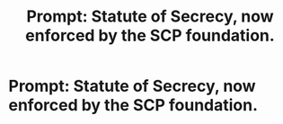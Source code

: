 #+TITLE: Prompt: Statute of Secrecy, now enforced by the SCP foundation.

* Prompt: Statute of Secrecy, now enforced by the SCP foundation.
:PROPERTIES:
:Author: 15_Redstones
:Score: 9
:DateUnix: 1559419942.0
:DateShort: 2019-Jun-02
:FlairText: Prompt
:END:
